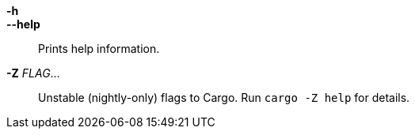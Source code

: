*-h*::
*--help*::
    Prints help information.

*-Z* _FLAG_...::
    Unstable (nightly-only) flags to Cargo. Run `cargo -Z help` for
    details.

